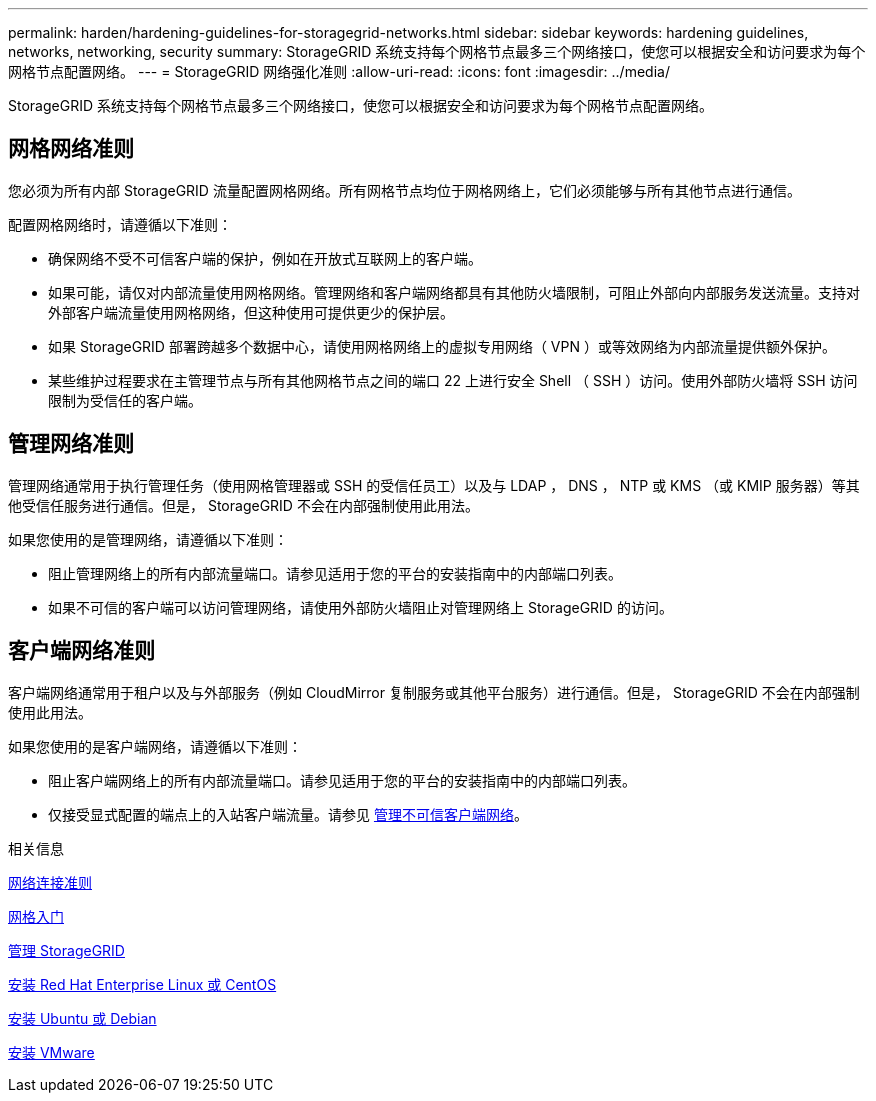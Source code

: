 ---
permalink: harden/hardening-guidelines-for-storagegrid-networks.html 
sidebar: sidebar 
keywords: hardening guidelines, networks, networking, security 
summary: StorageGRID 系统支持每个网格节点最多三个网络接口，使您可以根据安全和访问要求为每个网格节点配置网络。 
---
= StorageGRID 网络强化准则
:allow-uri-read: 
:icons: font
:imagesdir: ../media/


[role="lead"]
StorageGRID 系统支持每个网格节点最多三个网络接口，使您可以根据安全和访问要求为每个网格节点配置网络。



== 网格网络准则

您必须为所有内部 StorageGRID 流量配置网格网络。所有网格节点均位于网格网络上，它们必须能够与所有其他节点进行通信。

配置网格网络时，请遵循以下准则：

* 确保网络不受不可信客户端的保护，例如在开放式互联网上的客户端。
* 如果可能，请仅对内部流量使用网格网络。管理网络和客户端网络都具有其他防火墙限制，可阻止外部向内部服务发送流量。支持对外部客户端流量使用网格网络，但这种使用可提供更少的保护层。
* 如果 StorageGRID 部署跨越多个数据中心，请使用网格网络上的虚拟专用网络（ VPN ）或等效网络为内部流量提供额外保护。
* 某些维护过程要求在主管理节点与所有其他网格节点之间的端口 22 上进行安全 Shell （ SSH ）访问。使用外部防火墙将 SSH 访问限制为受信任的客户端。




== 管理网络准则

管理网络通常用于执行管理任务（使用网格管理器或 SSH 的受信任员工）以及与 LDAP ， DNS ， NTP 或 KMS （或 KMIP 服务器）等其他受信任服务进行通信。但是， StorageGRID 不会在内部强制使用此用法。

如果您使用的是管理网络，请遵循以下准则：

* 阻止管理网络上的所有内部流量端口。请参见适用于您的平台的安装指南中的内部端口列表。
* 如果不可信的客户端可以访问管理网络，请使用外部防火墙阻止对管理网络上 StorageGRID 的访问。




== 客户端网络准则

客户端网络通常用于租户以及与外部服务（例如 CloudMirror 复制服务或其他平台服务）进行通信。但是， StorageGRID 不会在内部强制使用此用法。

如果您使用的是客户端网络，请遵循以下准则：

* 阻止客户端网络上的所有内部流量端口。请参见适用于您的平台的安装指南中的内部端口列表。
* 仅接受显式配置的端点上的入站客户端流量。请参见 xref:../admin/managing-untrusted-client-networks.adoc[管理不可信客户端网络]。


.相关信息
xref:../network/index.adoc[网络连接准则]

xref:../primer/index.adoc[网格入门]

xref:../admin/index.adoc[管理 StorageGRID]

xref:../rhel/index.adoc[安装 Red Hat Enterprise Linux 或 CentOS]

xref:../ubuntu/index.adoc[安装 Ubuntu 或 Debian]

xref:../vmware/index.adoc[安装 VMware]
